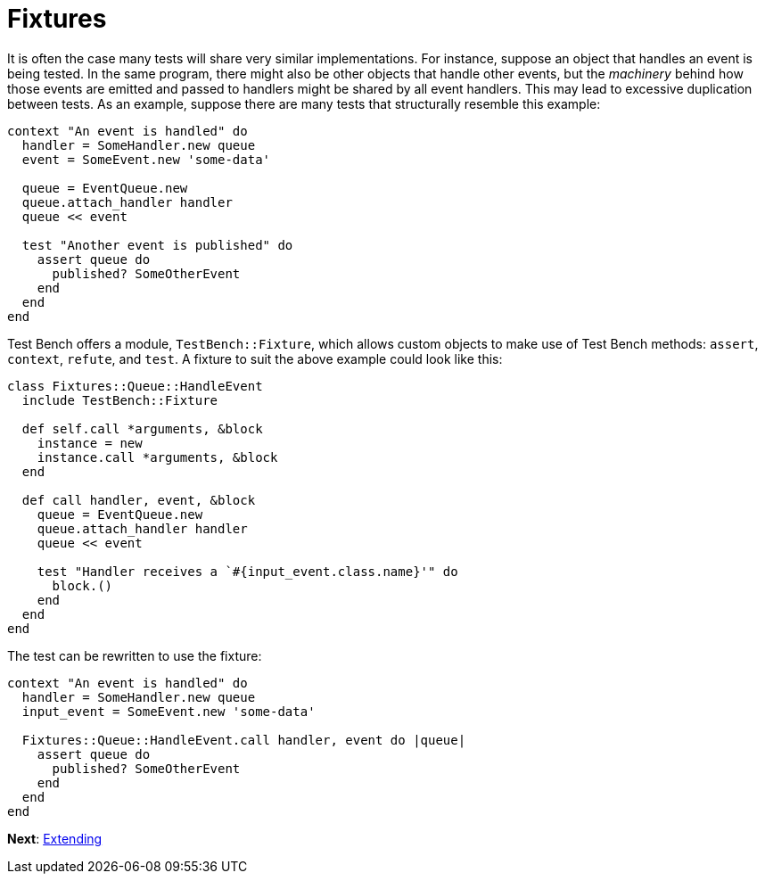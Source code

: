 Fixtures
========

It is often the case many tests will share very similar implementations. For instance, suppose an object that handles an event is being tested. In the same program, there might also be other objects that handle other events, but the _machinery_ behind how those events are emitted and passed to handlers might be shared by all event handlers. This may lead to excessive duplication between tests. As an example, suppose there are many tests that structurally resemble this example:

[source,ruby]
----
context "An event is handled" do
  handler = SomeHandler.new queue
  event = SomeEvent.new 'some-data'

  queue = EventQueue.new
  queue.attach_handler handler
  queue << event

  test "Another event is published" do
    assert queue do
      published? SomeOtherEvent
    end
  end
end
----

Test Bench offers a module, +TestBench::Fixture+, which allows custom objects to make use of Test Bench methods: +assert+, +context+, +refute+, and +test+. A fixture to suit the above example could look like this:

[source,ruby]
----
class Fixtures::Queue::HandleEvent
  include TestBench::Fixture

  def self.call *arguments, &block
    instance = new
    instance.call *arguments, &block
  end

  def call handler, event, &block
    queue = EventQueue.new
    queue.attach_handler handler
    queue << event

    test "Handler receives a `#{input_event.class.name}'" do
      block.()
    end
  end
end
----

The test can be rewritten to use the fixture:

[source,ruby]
----
context "An event is handled" do
  handler = SomeHandler.new queue
  input_event = SomeEvent.new 'some-data'

  Fixtures::Queue::HandleEvent.call handler, event do |queue|
    assert queue do
      published? SomeOtherEvent
    end
  end
end
----

**Next**: link:Extending.adoc[Extending]
